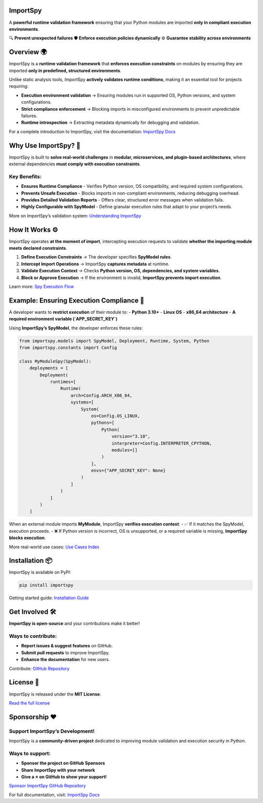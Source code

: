 .. image:: https://static.pepy.tech/badge/importspy
   :target: https://pepy.tech/project/importspy

.. image:: https://img.shields.io/github/actions/workflow/status/atellaluca/ImportSpy/python-package.yml?style=flat-square
   :target: https://github.com/atellaluca/ImportSpy/actions/workflows/python-package.yml

.. image:: https://img.shields.io/github/license/atellaluca/ImportSpy?style=flat-square
   :target: https://github.com/atellaluca/ImportSpy/blob/main/LICENSE

ImportSpy
=========

.. image:: https://raw.githubusercontent.com/atellaluca/ImportSpy/refs/heads/main/assets/ImportSpy.png
   :width: 830
   :alt: ImportSpy Image

A **powerful runtime validation framework** ensuring that your Python modules  
are imported **only in compliant execution environments**.

🔍 **Prevent unexpected failures**  
🛡️ **Enforce execution policies dynamically**  
⚙️ **Guarantee stability across environments**  

Overview 🌍
===========

ImportSpy is a **runtime validation framework** that **enforces execution constraints**  
on modules by ensuring they are imported **only in predefined, structured environments**.  

Unlike static analysis tools, ImportSpy **actively validates runtime conditions**,  
making it an essential tool for projects requiring:

- **Execution environment validation** → Ensuring modules run in supported OS, Python versions, and system configurations.  
- **Strict compliance enforcement** → Blocking imports in misconfigured environments to prevent unpredictable failures.  
- **Runtime introspection** → Extracting metadata dynamically for debugging and validation.  

For a complete introduction to ImportSpy, visit the documentation:  
`ImportSpy Docs <https://importspy.readthedocs.io>`_

Why Use ImportSpy? 🚀
=====================

ImportSpy is built to **solve real-world challenges** in **modular, microservices, and plugin-based architectures**,  
where external dependencies **must comply with execution constraints**.

Key Benefits:
-------------
- **Ensures Runtime Compliance**  
  - Verifies Python version, OS compatibility, and required system configurations.
- **Prevents Unsafe Execution**  
  - Blocks imports in non-compliant environments, reducing debugging overhead.
- **Provides Detailed Validation Reports**  
  - Offers clear, structured error messages when validation fails.
- **Highly Configurable with SpyModel**  
  - Define granular execution rules that adapt to your project’s needs.

More on ImportSpy’s validation system:  
`Understanding ImportSpy <https://importspy.readthedocs.io/en/latest/understanding_importspy_index.html>`_

How It Works ⚙️
===============

ImportSpy operates **at the moment of import**, intercepting execution requests  
to validate **whether the importing module meets declared constraints**.

1. **Define Execution Constraints** → The developer specifies **SpyModel rules**.  
2. **Intercept Import Operations** → ImportSpy **captures metadata** at runtime.  
3. **Validate Execution Context** → Checks **Python version, OS, dependencies, and system variables**.  
4. **Block or Approve Execution** → If the environment is invalid, **ImportSpy prevents import execution**.  

Learn more:  
`Spy Execution Flow <https://importspy.readthedocs.io/en/latest/spy_execution_flow.html>`_

Example: Ensuring Execution Compliance 📜
=========================================

A developer wants to **restrict execution** of their module to:
- **Python 3.10+**
- **Linux OS**
- **x86_64 architecture**
- **A required environment variable (`APP_SECRET_KEY`)**

Using **ImportSpy’s SpyModel**, the developer enforces these rules:

.. code-block:: python

    from importspy.models import SpyModel, Deployment, Runtime, System, Python
    from importspy.constants import Config

    class MyModuleSpy(SpyModel):
        deployments = [
            Deployment(
                runtimes=[
                    Runtime(
                        arch=Config.ARCH_X86_64,
                        systems=[
                            System(
                                os=Config.OS_LINUX,
                                pythons=[
                                    Python(
                                        version="3.10",
                                        interpreter=Config.INTERPRETER_CPYTHON,
                                        modules=[]
                                    )
                                ],
                                envs={"APP_SECRET_KEY": None}
                            )
                        ]
                    )
                ]
            )
        ]

When an external module imports **MyModule**, ImportSpy **verifies execution context**:
- ✅ If it matches the SpyModel, execution proceeds.  
- ❌ If Python version is incorrect, OS is unsupported, or a required variable is missing, **ImportSpy blocks execution**.

More real-world use cases:  
`Use Cases Index <https://importspy.readthedocs.io/en/latest/use_cases_index.html>`_

Installation 📦
===============

ImportSpy is available on PyPI:

.. code-block:: bash

    pip install importspy

Getting started guide:  
`Installation Guide <https://importspy.readthedocs.io/en/latest/get_started/installation.html>`_

Get Involved 🛠️
================

**ImportSpy is open-source** and your contributions make it better!  

Ways to contribute:
-------------------
- **Report issues & suggest features** on GitHub.  
- **Submit pull requests** to improve ImportSpy.  
- **Enhance the documentation** for new users.  

Contribute:  
`GitHub Repository <https://github.com/atellaluca/ImportSpy>`_

License 📜
==========

ImportSpy is released under the **MIT License**.

`Read the full license <https://github.com/atellaluca/ImportSpy/blob/main/LICENSE>`_

Sponsorship ❤️
===============

Support ImportSpy’s Development!
--------------------------------

ImportSpy is a **community-driven project** dedicated to improving  
module validation and execution security in Python.

Ways to support:
----------------
- **Sponsor the project on GitHub Sponsors**  
- **Share ImportSpy with your network**  
- **Give a ⭐️ on GitHub to show your support!**

`Sponsor ImportSpy <https://github.com/sponsors/atellaluca>`_  
`GitHub Repository <https://github.com/atellaluca/ImportSpy>`_

For full documentation, visit:  
`ImportSpy Docs <https://importspy.readthedocs.io>`_
